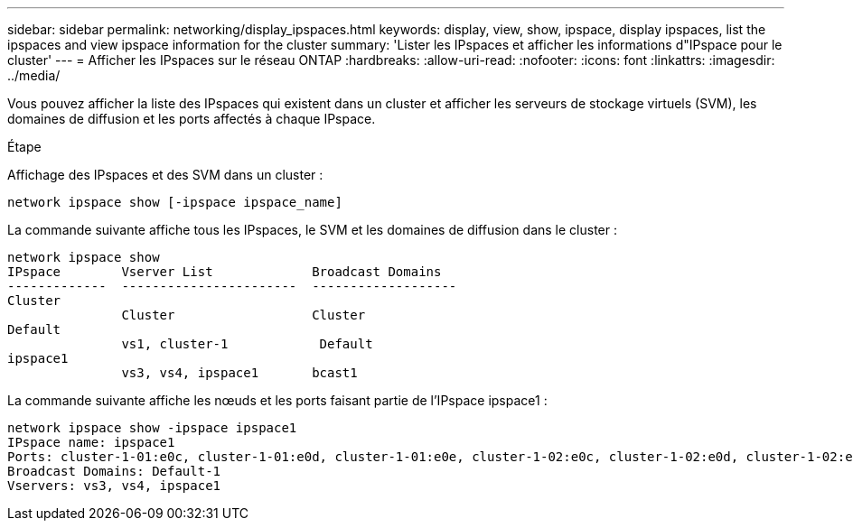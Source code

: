 ---
sidebar: sidebar 
permalink: networking/display_ipspaces.html 
keywords: display, view, show, ipspace, display ipspaces, list the ipspaces and view ipspace information for the cluster 
summary: 'Lister les IPspaces et afficher les informations d"IPspace pour le cluster' 
---
= Afficher les IPspaces sur le réseau ONTAP
:hardbreaks:
:allow-uri-read: 
:nofooter: 
:icons: font
:linkattrs: 
:imagesdir: ../media/


[role="lead"]
Vous pouvez afficher la liste des IPspaces qui existent dans un cluster et afficher les serveurs de stockage virtuels (SVM), les domaines de diffusion et les ports affectés à chaque IPspace.

.Étape
Affichage des IPspaces et des SVM dans un cluster :

....
network ipspace show [-ipspace ipspace_name]
....
La commande suivante affiche tous les IPspaces, le SVM et les domaines de diffusion dans le cluster :

....
network ipspace show
IPspace        Vserver List             Broadcast Domains
-------------  -----------------------  -------------------
Cluster
               Cluster                  Cluster
Default
               vs1, cluster-1            Default
ipspace1
               vs3, vs4, ipspace1       bcast1
....
La commande suivante affiche les nœuds et les ports faisant partie de l'IPspace ipspace1 :

....
network ipspace show -ipspace ipspace1
IPspace name: ipspace1
Ports: cluster-1-01:e0c, cluster-1-01:e0d, cluster-1-01:e0e, cluster-1-02:e0c, cluster-1-02:e0d, cluster-1-02:e0e
Broadcast Domains: Default-1
Vservers: vs3, vs4, ipspace1
....